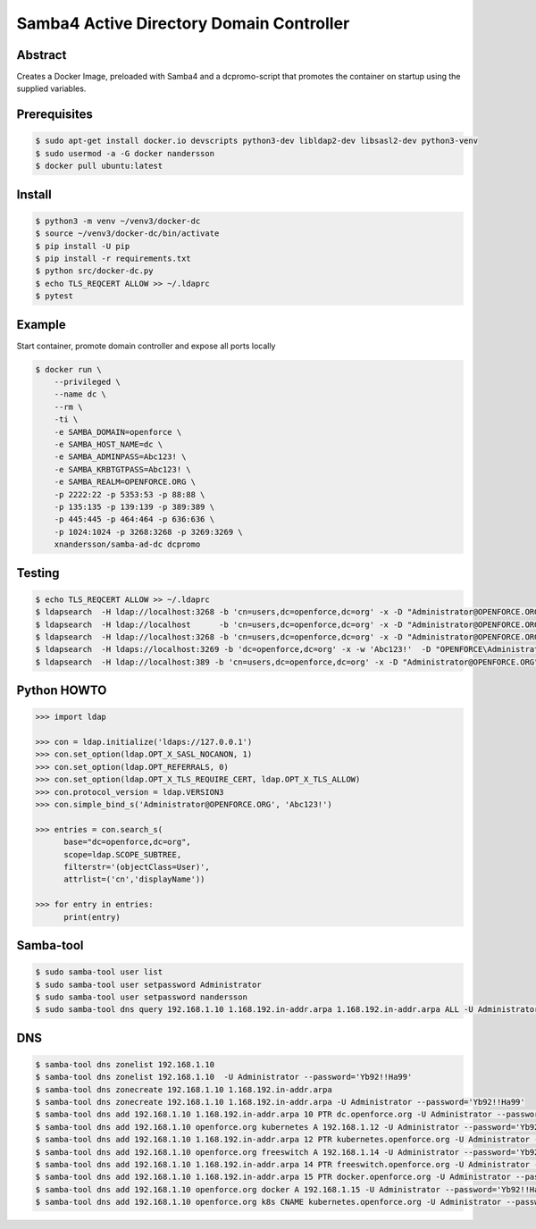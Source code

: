 =========================================
Samba4 Active Directory Domain Controller
=========================================

Abstract
--------

Creates a Docker Image, preloaded with Samba4 and a dcpromo-script
that promotes the container on startup using the supplied variables.

Prerequisites
-------------

.. code:: bash

  $ sudo apt-get install docker.io devscripts python3-dev libldap2-dev libsasl2-dev python3-venv
  $ sudo usermod -a -G docker nandersson
  $ docker pull ubuntu:latest
  

Install
-------

.. code:: bash

  $ python3 -m venv ~/venv3/docker-dc
  $ source ~/venv3/docker-dc/bin/activate
  $ pip install -U pip
  $ pip install -r requirements.txt
  $ python src/docker-dc.py
  $ echo TLS_REQCERT ALLOW >> ~/.ldaprc
  $ pytest
  
  
Example
---------------

Start container, promote domain controller and expose all ports locally

.. code:: bash

  $ docker run \
      --privileged \
      --name dc \
      --rm \
      -ti \
      -e SAMBA_DOMAIN=openforce \
      -e SAMBA_HOST_NAME=dc \
      -e SAMBA_ADMINPASS=Abc123! \
      -e SAMBA_KRBTGTPASS=Abc123! \
      -e SAMBA_REALM=OPENFORCE.ORG \
      -p 2222:22 -p 5353:53 -p 88:88 \
      -p 135:135 -p 139:139 -p 389:389 \
      -p 445:445 -p 464:464 -p 636:636 \
      -p 1024:1024 -p 3268:3268 -p 3269:3269 \
      xnandersson/samba-ad-dc dcpromo


Testing
-------

.. code:: bash

  $ echo TLS_REQCERT ALLOW >> ~/.ldaprc 
  $ ldapsearch  -H ldap://localhost:3268 -b 'cn=users,dc=openforce,dc=org' -x -D "Administrator@OPENFORCE.ORG"  -s sub -Z "(cn=*)" cn mail sn -w 'Abc123!'
  $ ldapsearch  -H ldap://localhost      -b 'cn=users,dc=openforce,dc=org' -x -D "Administrator@OPENFORCE.ORG"  -s sub -Z "(cn=*)" cn mail sn -w 'Abc123!'
  $ ldapsearch  -H ldap://localhost:3268 -b 'cn=users,dc=openforce,dc=org' -x -D "Administrator@OPENFORCE.ORG" -s sub -Z "(cn=*)" cn mail sn -w 'Abc123!'
  $ ldapsearch  -H ldaps://localhost:3269 -b 'dc=openforce,dc=org' -x -w 'Abc123!'  -D "OPENFORCE\Administrator" -s sub  '(sAMAccountName=nandersson)'
  $ ldapsearch  -H ldap://localhost:389 -b 'cn=users,dc=openforce,dc=org' -x -D "Administrator@OPENFORCE.ORG" -s sub -Z "(cn=*)" cn mail sn -w 'Abc123!'

Python HOWTO
------------

.. code:: python3

  >>> import ldap

  >>> con = ldap.initialize('ldaps://127.0.0.1')
  >>> con.set_option(ldap.OPT_X_SASL_NOCANON, 1)
  >>> con.set_option(ldap.OPT_REFERRALS, 0)
  >>> con.set_option(ldap.OPT_X_TLS_REQUIRE_CERT, ldap.OPT_X_TLS_ALLOW)
  >>> con.protocol_version = ldap.VERSION3
  >>> con.simple_bind_s('Administrator@OPENFORCE.ORG', 'Abc123!')

  >>> entries = con.search_s(
        base="dc=openforce,dc=org", 
        scope=ldap.SCOPE_SUBTREE, 
        filterstr='(objectClass=User)', 
        attrlist=('cn','displayName'))

  >>> for entry in entries:
        print(entry)


Samba-tool
----------

.. code:: bash

  $ sudo samba-tool user list
  $ sudo samba-tool user setpassword Administrator
  $ sudo samba-tool user setpassword nandersson
  $ sudo samba-tool dns query 192.168.1.10 1.168.192.in-addr.arpa 1.168.192.in-addr.arpa ALL -U Administrator --password='Abc123!'

DNS  
---

.. code:: bash

  $ samba-tool dns zonelist 192.168.1.10
  $ samba-tool dns zonelist 192.168.1.10  -U Administrator --password='Yb92!!Ha99'
  $ samba-tool dns zonecreate 192.168.1.10 1.168.192.in-addr.arpa
  $ samba-tool dns zonecreate 192.168.1.10 1.168.192.in-addr.arpa -U Administrator --password='Yb92!!Ha99'
  $ samba-tool dns add 192.168.1.10 1.168.192.in-addr.arpa 10 PTR dc.openforce.org -U Administrator --password='Yb92!!Ha99'
  $ samba-tool dns add 192.168.1.10 openforce.org kubernetes A 192.168.1.12 -U Administrator --password='Yb92!!Ha99'
  $ samba-tool dns add 192.168.1.10 1.168.192.in-addr.arpa 12 PTR kubernetes.openforce.org -U Administrator --password='Yb92!!Ha99'
  $ samba-tool dns add 192.168.1.10 openforce.org freeswitch A 192.168.1.14 -U Administrator --password='Yb92!!Ha99'
  $ samba-tool dns add 192.168.1.10 1.168.192.in-addr.arpa 14 PTR freeswitch.openforce.org -U Administrator --password='Yb92!!Ha99'
  $ samba-tool dns add 192.168.1.10 1.168.192.in-addr.arpa 15 PTR docker.openforce.org -U Administrator --password='Yb92!!Ha99'
  $ samba-tool dns add 192.168.1.10 openforce.org docker A 192.168.1.15 -U Administrator --password='Yb92!!Ha99'
  $ samba-tool dns add 192.168.1.10 openforce.org k8s CNAME kubernetes.openforce.org -U Administrator --password='Yb92!!Ha99'

